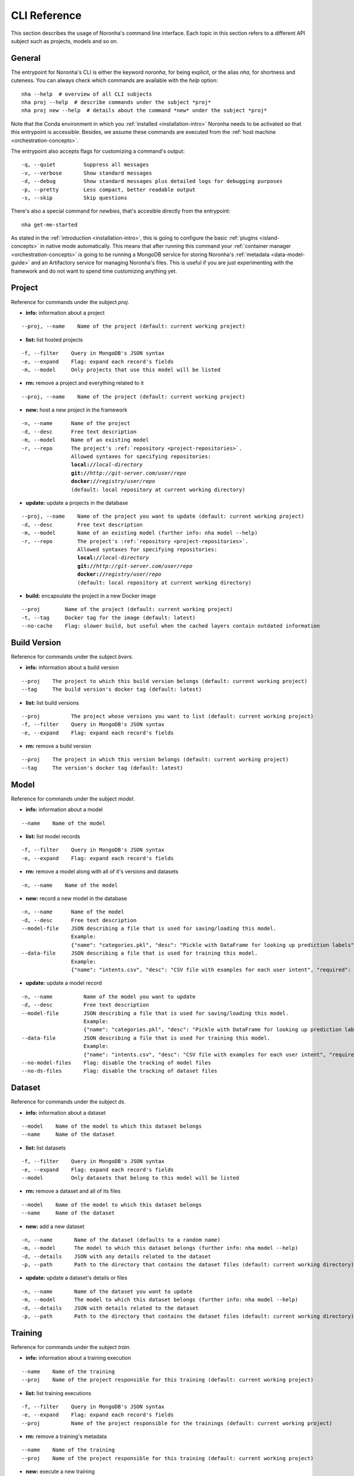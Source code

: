 ******************
CLI Reference
******************
.. highlight:: none

This section describes the usage of Noronha's command line interface.
Each topic in this section refers to a different API subject such as projects, models and so on.

General
===============
The entrypoint for Noronha's CLI is either the keyword *noronha*, for being explicit, or the alias *nha*,
for shortness and cuteness. You can always check which commands are available with the *help* option::

    nha --help  # overview of all CLI subjects
    nha proj --help  # describe commands under the subject *proj*
    nha proj new --help  # details about the command *new* under the subject *proj*

Note that the Conda environment in which you :ref:`installed <installation-intro>` Noronha
needs to be activated so that this entrypoint is accessible. Besides, we assume these
commands are executed from the :ref:`host machine <orchestration-concepts>`.

The entrypoint also accepts flags for customizing a command's output::

    -q, --quiet         Suppress all messages
    -v, --verbose       Show standard messages
    -d, --debug         Show standard messages plus detailed logs for debugging purposes
    -p, --pretty        Less compact, better readable output
    -s, --skip          Skip questions

There's also a special command for *newbies*, that's accesible directly from the entrypoint::

    nha get-me-started

As stated in the :ref:`introduction <installation-intro>`, this is going to configure the
basic :ref:`plugins <island-concepts>` in native mode automatically. This means that after
running this command your :ref:`container manager <orchestration-concepts>` is going to be
running a MongoDB service for storing Noronha's :ref:`metadata <data-model-guide>` and an
Artifactory service for managing Noronha's files. This is useful if you are just
experimenting with the framework and do not want to spend time customizing anything yet.

Project
===============
Reference for commands under the subject *proj*.

- **info:** information about a project

.. parsed-literal::

    --proj, --name    Name of the project (default: current working project)

- **list:** list hosted projects

.. parsed-literal::

    -f, --filter    Query in MongoDB's JSON syntax
    -e, --expand    Flag: expand each record's fields
    -m, --model     Only projects that use this model will be listed

- **rm:** remove a project and everything related to it

.. parsed-literal::

    --proj, --name    Name of the project (default: current working project)

- **new:** host a new project in the framework

.. parsed-literal::

    -n, --name      Name of the project
    -d, --desc      Free text description
    -m, --model     Name of an existing model
    -r, --repo      The project's :ref:`repository <project-repositories>`.
                    Allowed syntaxes for specifying repositories:
                    **local://**\ *local-directory*
                    **git://**\ *http://git-server.com/user/repo*
                    **docker://**\ *registry/user/repo*
                    (default: local repository at current working directory)

- **update:** update a projects in the database

.. parsed-literal::

    --proj, --name    Name of the project you want to update (default: current working project)
    -d, --desc        Free text description
    -m, --model       Name of an existing model (further info: nha model --help)
    -r, --repo        The project's :ref:`repository <project-repositories>`.
                      Allowed syntaxes for specifying repositories:
                      **local://**\ *local-directory*
                      **git://**\ *http://git-server.com/user/repo*
                      **docker://**\ *registry/user/repo*
                      (default: local repository at current working directory)

- **build:** encapsulate the project in a new Docker image

.. parsed-literal::

    --proj        Name of the project (default: current working project)
    -t, --tag     Docker tag for the image (default: latest)
    --no-cache    Flag: slower build, but useful when the cached layers contain outdated information

Build Version
===============
Reference for commands under the subject *bvers*.

- **info:** information about a build version

.. parsed-literal::

    --proj    The project to which this build version belongs (default: current working project)
    --tag     The build version's docker tag (default: latest)

- **list:** list build versions

.. parsed-literal::

    --proj          The project whose versions you want to list (default: current working project)
    -f, --filter    Query in MongoDB's JSON syntax
    -e, --expand    Flag: expand each record's fields

- **rm:** remove a build version

.. parsed-literal::

    --proj    The project in which this version belongs (default: current working project)
    --tag     The version's docker tag (default: latest)

Model
===============
Reference for commands under the subject *model*.

- **info:** information about a model

.. parsed-literal::

    --name    Name of the model

- **list:** list model records

.. parsed-literal::

    -f, --filter    Query in MongoDB's JSON syntax
    -e, --expand    Flag: expand each record's fields

- **rm:** remove a model along with all of it's versions and datasets

.. parsed-literal::

    -n, --name    Name of the model

- **new:** record a new model in the database

.. parsed-literal::

    -n, --name      Name of the model
    -d, --desc      Free text description
    --model-file    JSON describing a file that is used for saving/loading this model.
                    Example:
                    {"name": "categories.pkl", "desc": "Pickle with DataFrame for looking up prediction labels", "required": true, "max_mb": 64}
    --data-file     JSON describing a file that is used for training this model.
                    Example:
                    {"name": "intents.csv", "desc": "CSV file with examples for each user intent", "required": true, "max_mb": 128}

- **update:** update a model record

.. parsed-literal::

    -n, --name          Name of the model you want to update
    -d, --desc          Free text description
    --model-file        JSON describing a file that is used for saving/loading this model.
                        Example:
                        {"name": "categories.pkl", "desc": "Pickle with DataFrame for looking up prediction labels", "required": true, "max_mb": 64}
    --data-file         JSON describing a file that is used for training this model.
                        Example:
                        {"name": "intents.csv", "desc": "CSV file with examples for each user intent", "required": true, "max_mb": 128}
    --no-model-files    Flag: disable the tracking of model files
    --no-ds-files       Flag: disable the tracking of dataset files

Dataset
===============
Reference for commands under the subject *ds*.

- **info:** information about a dataset

.. parsed-literal::

    --model    Name of the model to which this dataset belongs
    --name     Name of the dataset

- **list:** list datasets

.. parsed-literal::

    -f, --filter    Query in MongoDB's JSON syntax
    -e, --expand    Flag: expand each record's fields
    --model         Only datasets that belong to this model will be listed

- **rm:** remove a dataset and all of its files

.. parsed-literal::

    --model    Name of the model to which this dataset belongs
    --name     Name of the dataset

- **new:** add a new dataset

.. parsed-literal::

    -n, --name       Name of the dataset (defaults to a random name)
    -m, --model      The model to which this dataset belongs (further info: nha model --help)
    -d, --details    JSON with any details related to the dataset
    -p, --path       Path to the directory that contains the dataset files (default: current working directory)

- **update:** update a dataset's details or files

.. parsed-literal::

    -n, --name       Name of the dataset you want to update
    -m, --model      The model to which this dataset belongs (further info: nha model --help)
    -d, --details    JSON with details related to the dataset
    -p, --path       Path to the directory that contains the dataset files (default: current working directory)

Training
===============
Reference for commands under the subject *train*.

- **info:** information about a training execution

.. parsed-literal::

    --name    Name of the training
    --proj    Name of the project responsible for this training (default: current working project)

- **list:** list training executions

.. parsed-literal::

    -f, --filter    Query in MongoDB's JSON syntax
    -e, --expand    Flag: expand each record's fields
    --proj          Name of the project responsible for the trainings (default: current working project)

- **rm:** remove a training's metadata

.. parsed-literal::

    --name    Name of the training
    --proj    Name of the project responsible for this training (default: current working project)

- **new:** execute a new training

.. parsed-literal::

    --name                Name of the training (defaults to a random name)
    --proj                Name of the project responsible for this training (default: current working project)
    --notebook, --nb      Relative path, inside the project's directory
                          structure, to the notebook that will be executed
    -p, --params          JSON with parameters to be injected in the notebook
    -t, --tag             The training runs on top of a Docker image that
                          belongs to the project. You may specify the image's
                          Docker tag or let it default to "latest"
    -e, --env-var         Environment variable in the form KEY=VALUE
    -m, --mount           A host path or docker volume to mount on the training container.
                          Syntax: <host_path_or_volume_name>:<container_path>:<rw/ro>
                          Example: /home/user/data:/data:rw
    --dataset, --ds       Reference to a dataset to be mounted on the training container.
                          Syntax: <model_name>:<dataset_name>
                          Example: iris-clf:iris-data-v0
    --pretrained          Reference to a model version that will be used as a pre-trained model during this training.
                          Syntax: <model_name>:<version_name>
                          Example: word2vec:en-us-v1
    --resource-profile    Name of a resource profile to be applied for each container.
                          This profile should be configured in your nha.yaml file

Model Version
===============
Reference for commands under the subject *movers*.

- **info:** information about a model version

.. parsed-literal::

    --model    Name of the model to which this version belongs
    --name     Name of the version

- **list:** list model versions

.. parsed-literal::

    -f, --filter    Query in MongoDB's JSON syntax
    -e, --expand    Flag: expand each record's fields
    --model         Only versions of this model will be listed
    --dataset       Only versions trained with this dataset will be listed
    --train         Only model versions produced by this training will be listed
    --proj          To be used along with 'train': name of the project to which this training belongs

- **rm:** remove a model version and all of its files

.. parsed-literal::

    --model    Name of the model to which this version belongs
    --name     Name of the version

- **new:** record a new model version in the framework

.. parsed-literal::

    -n, --name       Name of the version (defaults to a random name)
    -m, --model      The model to which this version belongs (further info: nha model --help)
    -d, --details    JSON with details related to the model version
    -p, --path       Path to the directory that contains the model files (default: current working directory)
    --dataset        Name of the dataset that trained this model version
    --train          Name of the training that produced this model version
    --proj           To be used along with 'train': name of the project to
                     which this training belongs

- **update:** update a model version's details or files

.. parsed-literal::

    -n, --name       Name of the model version you want to update
    -m, --model      The model to which this version belongs (further info: nha model --help)
    -d, --details    JSON with details related to the version
    -p, --path       Path to the directory that contains the model files (default: current working directory)
    --dataset        Name of the dataset that trained this model version
    --train          Name of the training that produced this model version
    --proj           To be used along with 'train': name of the project to which this training belongs

Deployment
===============
Reference for commands under the subject *depl*.

- **info:** information about a deployment

.. parsed-literal::

    --name    Name of the deployment
    --proj    Name of the project responsible for this deployment (default: current working project)

- **list:** list deployments

.. parsed-literal::

    -f, --filter    Query in MongoDB's JSON syntax
    -e, --expand    Flag: expand each record's fields
    --proj          Name of the project responsible for this deployment (default: current working project)

- **rm:** remove a deployment

.. parsed-literal::

    --name    Name of the deployment
    --proj    Name of the project responsible for this deployment (default: current working project)

- **new:** setup a deployment

.. parsed-literal::

    --name                Name of the deployment (defaults to a random name)
    --proj                Name of the project responsible for this deployment (default: current working project)
    --notebook, --nb      Relative path, inside the project's directory
                          structure, to the notebook that will be executed
    -p, --params          JSON with parameters to be injected in the notebook
    -t, --tag             Each deployment task runs on top of a Docker image
                          that belongs to the project. You may specify the
                          image's Docker tag or let it default to "latest"
    -n, --n-tasks         Number of tasks (containers) for deployment
                          replication (default: 1)
    -p, --port            Host port to be routed to each container's inference
                          service
    -e, --env-var         Environment variable in the form KEY=VALUE
    -m, --mount           A host path or docker volume to mount on each deployment container.
                          Syntax: <host_path_or_volume_name>:<container_path>:<rw/ro>
                          Example: /home/user/data:/data:rw
    --movers, --mv        Reference to a model version to be mounted on each deployment container.
                          Syntax: <model_name>:<version_name>
                          Example: iris-clf:experiment-v1
    --resource-profile    Name of a resource profile to be applied for each container.
                          This profile should be configured in your nha.yaml file


Notebook (IDE)
==============
You can start-up a Jupyter notebook interface for your project in order to edit and test your code inside a
disposable environment that is much like the environment your code is going to find in production.

- **note:** Access to an interactive notebook (IDE)

.. parsed-literal::

    -t, --tag             The IDE runs on top of a Docker image that belongs to the current working project.
                          You may specify the image's Docker tag or let it default to "latest"
    -p, --port            Host port that will be routed to the notebook's user interface (default: 30088)
    -e, --env-var         Environment variable in the form KEY=VALUE
    -m, --mount           A host path or docker volume to mount on the IDE's container.
                          Syntax: <host_path_or_volume_name>:<container_path>:<rw/ro>
                          Example: /home/user/data:/data:rw
    --edit                Flag: also mount current directory into the container's /app directory.
                          This is useful if you want to edit code, test it and save it in the local machine
                          (WARN: in Kubernetes mode this will only work if the current directory is part of your NFS server)
    --dataset, --ds       Reference to a dataset to be mounted on the IDE's container.
                          Syntax: <model_name>:<dataset_name>
                          Example: iris-clf:iris-data-v0
    --movers, --mv        Reference to a model version to be mounted on the IDE's container.
                          Any flag in the third position means that this model is going to be used as a pre-trained asset.
                          Syntax: <model_name>:<version_name>:<is_pretrained>
                          Example: word2vec:en-us-v1:true
    --resource-profile    Name of a resource profile to be applied for each container.
                          This profile should be configured in your nha.yaml file


Islands (Plugins)
=================
Under the subject *isle* there is a branch of commands for each :ref:`plugin <island-concepts>`.
You can check a plugin's commands with the *help* option:

.. parsed-literal::

    nha isle *plugin* --help  # overview of this plugin's commands
    nha isle *plugin* *command* --help  # details about one of this plugin's commands

The available :ref:`plugins <island-concepts>` are:

.. parsed-literal::

    artif   File manager
    mongo   Database for metadata
    nexus   File manager (alternative)
    router  (Optional) Routes requests to deployments

The commands bellow are available for all :ref:`plugins <island-concepts>`, unless stated otherwise:

- **setup:** start and configure this plugin

.. parsed-literal::

    -s, --skip-build    Flag: assume that the required Docker image for setting up
                        this plugin already exists.
